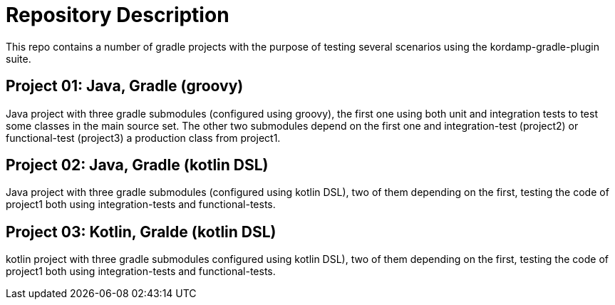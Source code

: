 = Repository Description

This repo contains a number of gradle projects with the purpose of
testing several scenarios using the kordamp-gradle-plugin suite.

== Project 01: Java, Gradle (groovy)

Java project with three gradle submodules (configured using groovy),
the first one using both unit and integration tests to test some classes
in the main source set. The other two submodules depend on the first one
and integration-test (project2) or functional-test (project3) a production
class from project1.

== Project 02: Java, Gradle (kotlin DSL)

Java project with three gradle submodules (configured using kotlin DSL),
two of them depending on the first, testing the code of project1 both
using integration-tests and functional-tests.


== Project 03: Kotlin, Gralde (kotlin DSL)

kotlin project with three gradle submodules configured using kotlin DSL),
two of them depending on the first, testing the code of project1 both
using integration-tests and functional-tests.
